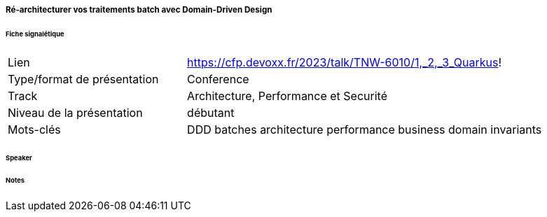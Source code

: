 ===== Ré-architecturer vos traitements batch avec Domain-Driven Design

====== Fiche signalétique

[cols="1,2"]
|===

|Lien
|https://cfp.devoxx.fr/2023/talk/TNW-6010/1,_2,_3_Quarkus!

|Type/format de présentation
|Conference

|Track
|Architecture, Performance et Securité

|Niveau de la présentation
|débutant

|Mots-clés 	
|DDD batches architecture performance business domain invariants

|===

====== Speaker

====== Notes
 	